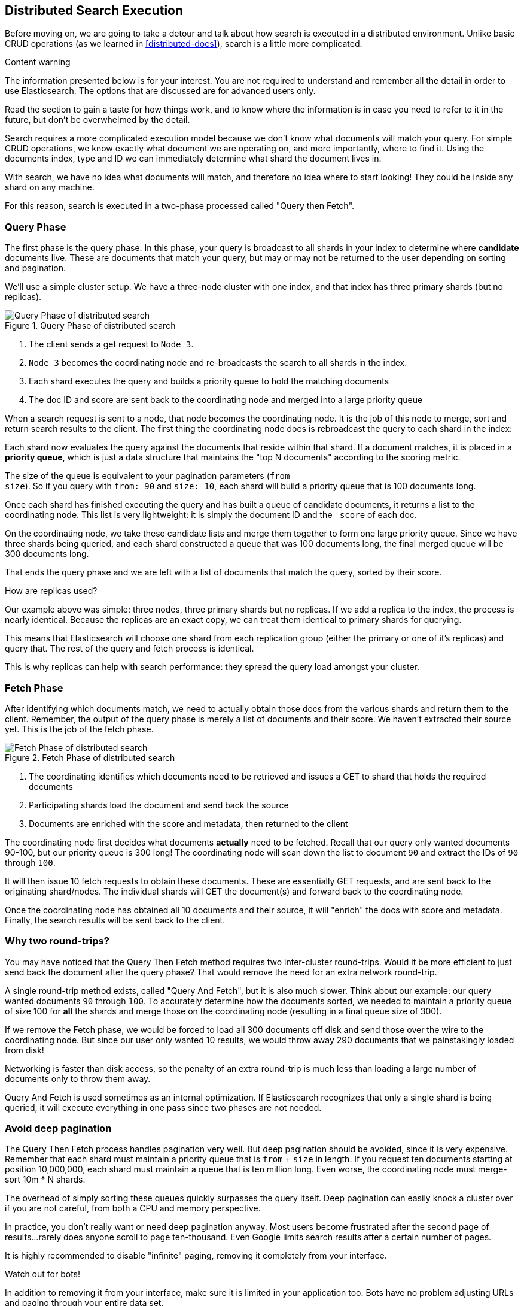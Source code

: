 == Distributed Search Execution

Before moving on, we are going to take a detour and talk about how search is
executed in a distributed environment.  Unlike basic CRUD operations (as we 
learned in <<distributed-docs>>), search is a little more complicated.

.Content warning
****
The information presented below is for your interest. You are not
required to understand and remember all the detail in order to use Elasticsearch.
The options that are discussed are for advanced users only.

Read the section to gain a taste for how things work, and to know where
the information is in case you need to refer to it in the future,
but don't be overwhelmed by the detail.
****

Search requires a more complicated execution model because we don't know what
documents will match your query. For simple CRUD operations, we know exactly 
what document we are operating on, and more importantly, where to find it.
Using the documents index, type and ID we can immediately determine what shard
the document lives in.

With search, we have no idea what documents will match, and therefore no idea
where to start looking!  They could be inside any shard on any machine.

For this reason, search is executed in a two-phase processed called "Query then
Fetch".

=== Query Phase
The first phase is the query phase.  In this phase, your query is broadcast
to all shards in your index to determine where *candidate* documents live.
These are documents that match your query, but may or may not be returned
to the user depending on sorting and pagination.

We'll use a simple cluster setup.  We have a three-node cluster with one index,
and that index has three primary shards (but no replicas).

[[img-distrib-search]]
.Query Phase of distributed search
image::images/distributed_search_query.png["Query Phase of distributed search"]

1. The client sends a get request to `Node 3`.

2. `Node 3` becomes the coordinating node and re-broadcasts the search to all
shards in the index.

3. Each shard executes the query and builds a priority queue to hold the matching
documents

4. The doc ID and score are sent back to the coordinating node and merged into
a large priority queue

When a search request is sent to a node, that node becomes the coordinating node.
It is the job of this node to merge, sort and return search results to the client.
The first thing the coordinating node does is rebroadcast the query to each 
shard in the index:

Each shard now evaluates the query against the documents that reside within that
shard.  If a document matches, it is placed in a *priority queue*, which is just
a data structure that maintains the "top N documents" according to the scoring
metric.

The size of the queue is equivalent to your pagination parameters (`from` + 
`size`).  So if you query with `from: 90` and `size: 10`, each shard will build 
a priority queue that is 100 documents long.

Once each shard has finished executing the query and has built a queue of
candidate documents, it returns a list to the coordinating node.  This list is
very lightweight: it is simply the document ID and the `_score` of each doc.

On the coordinating node, we take these candidate lists and merge them together
to form one large priority queue.  Since we have three shards being
queried, and each shard constructed a queue that was 100 documents long, the 
final merged queue will be 300 documents long.

That ends the query phase and we are left with a list of documents that match
the query, sorted by their score.

.How are replicas used?
****
Our example above was simple: three nodes, three primary shards but no replicas.
If we add a replica to the index, the process is nearly identical.  Because
the replicas are an exact copy, we can treat them identical to primary shards
for querying.

This means that Elasticsearch will choose one shard from each replication group
(either the primary or one of it's replicas) and query that.  The rest of the
query and fetch process is identical.

This is why replicas can help with search performance: they spread the query 
load amongst your cluster.
****

=== Fetch Phase

After identifying which documents match, we need to actually obtain those
docs from the various shards and return them to the client.  Remember, the
output of the query phase is merely a list of documents and their score.  We
haven't extracted their source yet.  This is the job of the fetch phase.

[[img-distrib-fetch]]
.Fetch Phase of distributed search
image::images/distributed_search_fetch.png["Fetch Phase of distributed search"]

1. The coordinating identifies which documents need to be retrieved and issues
a GET to shard that holds the required documents

2. Participating shards load the document and send back the source

3. Documents are enriched with the score and metadata, then returned to the client

The coordinating node first decides what documents *actually* need to be fetched.
Recall that our query only wanted documents 90-100, but our priority queue is 300
long!  The coordinating node will scan down the list to document `90` and extract
the IDs of `90` through `100`.

It will then issue 10 fetch requests to obtain these documents.  These are
essentially GET requests, and are sent back to the originating shard/nodes.
The individual shards will GET the document(s) and forward back to the coordinating node.

Once the coordinating node has obtained all 10 documents and their source, it
will "enrich" the docs with score and metadata.  Finally, the search results
will be sent back to the client.

=== Why two round-trips?
You may have noticed that the Query Then Fetch method requires two inter-cluster
round-trips.  Would it be more efficient to just send back the document after 
the query phase?  That would remove the need for an extra network round-trip.

A single round-trip method exists, called "Query And Fetch", but it
is also much slower.  Think about our example: our query wanted documents
`90` through `100`.  To accurately determine how the documents sorted, we needed
to maintain a priority queue of size 100 for *all* the shards and merge those on
the coordinating node (resulting in a final queue size of 300).

If we remove the Fetch phase, we would be forced to load all 300 documents off
disk and send those over the wire to the coordinating node.  But since our
user only wanted 10 results, we would throw away 290 documents that we 
painstakingly loaded from disk!

Networking is faster than disk access, so the penalty of an extra round-trip
is much less than loading a large number of documents only to throw them away.

Query And Fetch is used sometimes as an internal optimization.  If Elasticsearch
recognizes that only a single shard is being queried, it will 
execute everything in one pass since two phases are not needed.

=== Avoid deep pagination
The Query Then Fetch process handles pagination very well.  But deep pagination
should be avoided, since it is very expensive.  Remember that each shard must
maintain a priority queue that is `from` + `size` in length.  If you request
ten documents starting at position 10,000,000, each shard must maintain a queue
that is ten million long.  Even worse, the coordinating node must merge-sort
10m * N shards.

The overhead of simply sorting these queues quickly surpasses the query itself.
Deep pagination can easily knock a cluster over if you are not careful, from
both a CPU and memory perspective.

In practice, you don't really want or need deep pagination anyway.  Most users
become frustrated after the second page of results...rarely does anyone scroll
to page ten-thousand.  Even Google limits search results after a certain number
of pages.  

It is highly recommended to disable "infinite" paging, removing it completely
from your interface.

.Watch out for bots!
****
In addition to removing it from your interface, make sure it is limited in your
application too.  Bots have no problem adjusting URLs and paging through your
entire data set.  

Alas, Googlebot has been known to take down a cluster ro two because of 
enthusiastic pagination
****

=== Handling failure

As discussed in <<_life_inside_a_cluster>>, failure can strike your cluster.  In 
our example we have three nodes and three primary shards...but no replicas.  If
a machine were to catch on fire *right now*, you would lose some data.

Does this mean your cluster stops executing search requests until the data is
restored? Absolutely not!  It does, however, mean that your search results will
be incomplete.  

The Query Then Fetch process will continue like normal, but the coordinating 
node will make a note that one primary shard is not available for search.  
Documents will be fetched, sorted and returned to the client.  In the search
metadata you will notice that one of the shards is marked as "failed":

[source,js]
---------------------------------------------------
{
  "took" : 9,
  "timed_out" : false,
  "_shards" : {
    "total" : 3,
    "successful" : 2,
    "failed" : 1 <1>
  },
  "hits" : { ... }
}
---------------------------------------------------
<1> A shard is considered "failed" if it is unavailable or encountered an
unrecoverable error (corruption, etc)

What this means is that your cluster will continue serving requests without
interruption...but your users may potentially be missing search results until
the missing primary shards are restored.








